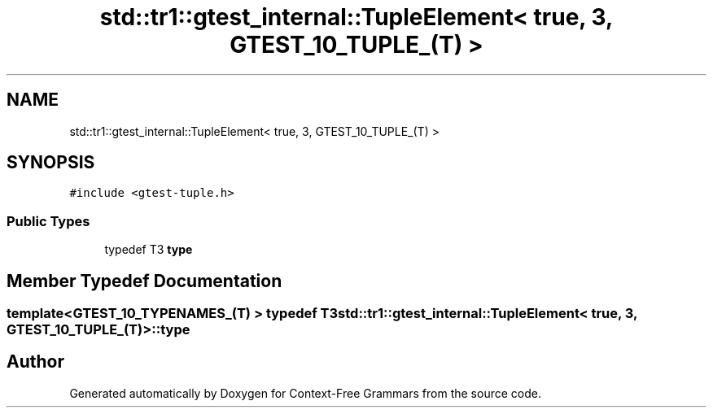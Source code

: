 .TH "std::tr1::gtest_internal::TupleElement< true, 3, GTEST_10_TUPLE_(T) >" 3 "Tue Jun 4 2019" "Context-Free Grammars" \" -*- nroff -*-
.ad l
.nh
.SH NAME
std::tr1::gtest_internal::TupleElement< true, 3, GTEST_10_TUPLE_(T) >
.SH SYNOPSIS
.br
.PP
.PP
\fC#include <gtest\-tuple\&.h>\fP
.SS "Public Types"

.in +1c
.ti -1c
.RI "typedef T3 \fBtype\fP"
.br
.in -1c
.SH "Member Typedef Documentation"
.PP 
.SS "template<GTEST_10_TYPENAMES_(T) > typedef T3 \fBstd::tr1::gtest_internal::TupleElement\fP< true, 3, \fBGTEST_10_TUPLE_\fP(T) >::\fBtype\fP"


.SH "Author"
.PP 
Generated automatically by Doxygen for Context-Free Grammars from the source code\&.
